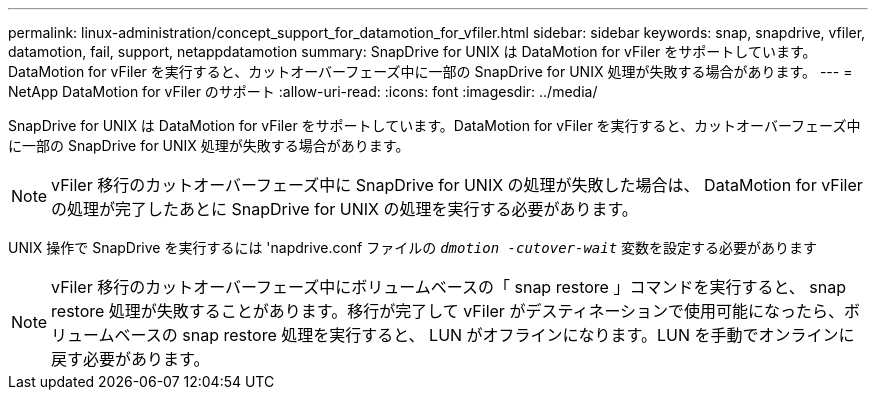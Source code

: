 ---
permalink: linux-administration/concept_support_for_datamotion_for_vfiler.html 
sidebar: sidebar 
keywords: snap, snapdrive, vfiler, datamotion, fail, support, netappdatamotion 
summary: SnapDrive for UNIX は DataMotion for vFiler をサポートしています。DataMotion for vFiler を実行すると、カットオーバーフェーズ中に一部の SnapDrive for UNIX 処理が失敗する場合があります。 
---
= NetApp DataMotion for vFiler のサポート
:allow-uri-read: 
:icons: font
:imagesdir: ../media/


[role="lead"]
SnapDrive for UNIX は DataMotion for vFiler をサポートしています。DataMotion for vFiler を実行すると、カットオーバーフェーズ中に一部の SnapDrive for UNIX 処理が失敗する場合があります。


NOTE: vFiler 移行のカットオーバーフェーズ中に SnapDrive for UNIX の処理が失敗した場合は、 DataMotion for vFiler の処理が完了したあとに SnapDrive for UNIX の処理を実行する必要があります。

UNIX 操作で SnapDrive を実行するには 'napdrive.conf ファイルの `_dmotion -cutover-wait_` 変数を設定する必要があります


NOTE: vFiler 移行のカットオーバーフェーズ中にボリュームベースの「 snap restore 」コマンドを実行すると、 snap restore 処理が失敗することがあります。移行が完了して vFiler がデスティネーションで使用可能になったら、ボリュームベースの snap restore 処理を実行すると、 LUN がオフラインになります。LUN を手動でオンラインに戻す必要があります。
